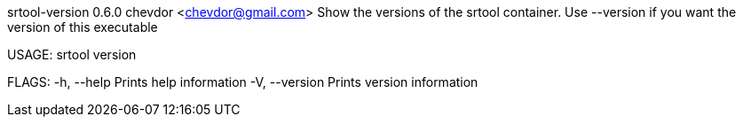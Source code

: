 srtool-version 0.6.0
chevdor <chevdor@gmail.com>
Show the versions of the srtool container. Use --version if you want the version of this executable

USAGE:
    srtool version

FLAGS:
    -h, --help       Prints help information
    -V, --version    Prints version information
